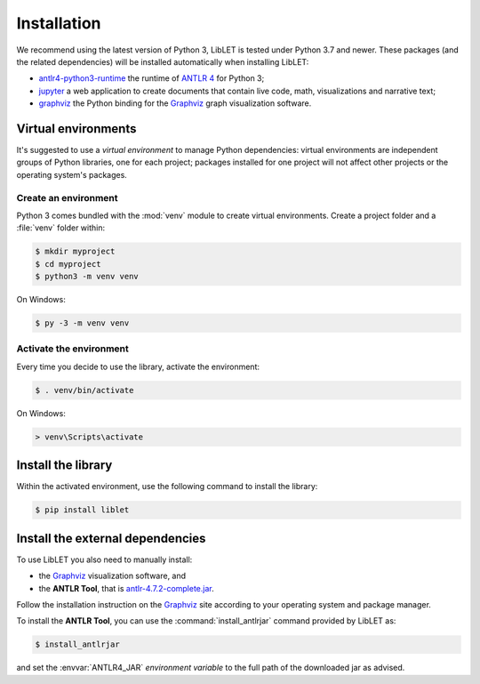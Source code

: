 .. _installation:

Installation
============

We recommend using the latest version of Python 3, LibLET is tested under Python 3.7
and newer. These packages (and the related dependencies) will be installed automatically when installing
LibLET:

* `antlr4-python3-runtime`_ the runtime of `ANTLR 4`_ for Python 3;
* `jupyter`_ a web application to create documents that contain live
  code, math, visualizations and narrative text;
* `graphviz <https://pypi.org/project/graphviz/>`__ the Python binding for the
  `Graphviz`_ graph visualization software.

.. _ANTLR 4: https://www.antlr.org/
.. _Graphviz: https://www.graphviz.org/
.. _antlr4-python3-runtime: https://pypi.org/project/antlr4-python3-runtime/
.. _jupyter: https://pypi.org/project/jupyter/

Virtual environments
--------------------

It's suggested to use a *virtual environment* to manage Python dependencies:
virtual environments are independent groups of Python libraries, one for each
project; packages installed for one project will not affect other projects or
the operating system's packages.

Create an environment
~~~~~~~~~~~~~~~~~~~~~

Python 3 comes bundled with the :mod:`venv` module to create virtual
environments. Create a project folder and a :file:`venv` folder within:

.. code-block:: sh

    $ mkdir myproject
    $ cd myproject
    $ python3 -m venv venv

On Windows:

.. code-block:: bat

    $ py -3 -m venv venv

Activate the environment
~~~~~~~~~~~~~~~~~~~~~~~~

Every time you decide to use the library, activate the environment:

.. code-block:: sh

    $ . venv/bin/activate

On Windows:

.. code-block:: bat

    > venv\Scripts\activate

Install the library
-------------------

Within the activated environment, use the following command to install the
library:

.. code-block:: sh

    $ pip install liblet

Install the external dependencies
---------------------------------

To use LibLET you also need to manually install:

* the `Graphviz`_ visualization software, and
* the **ANTLR Tool**, that is `antlr-4.7.2-complete.jar <https://www.antlr.org/download/antlr-4.7.2-complete.jar>`_.

Follow the installation instruction on the `Graphviz`_ site according to your
operating system and package manager.

To install the **ANTLR Tool**, you can use the :command:`install_antlrjar`
command provided by LibLET as:

.. code-block:: sh

    $ install_antlrjar

and set the :envvar:`ANTLR4_JAR` *environment variable* to the full path of the
downloaded jar as advised.

